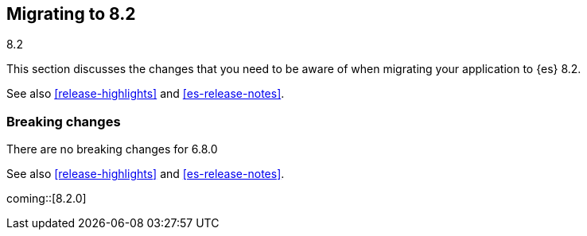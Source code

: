 [[migrating-8.2]]
== Migrating to 8.2
++++
<titleabbrev>8.2</titleabbrev>
++++

This section discusses the changes that you need to be aware of when migrating
your application to {es} 8.2.

See also <<release-highlights>> and <<es-release-notes>>.

[discrete]
[[breaking-changes-8.2]]
=== Breaking changes

There are no breaking changes for 6.8.0

See also <<release-highlights>> and <<es-release-notes>>.

// NOTE: The notable-breaking-changes tagged regions are re-used in the
// Installation and Upgrade Guide
// tag::notable-breaking-changes[]

coming::[8.2.0]

// end::notable-breaking-changes[]
